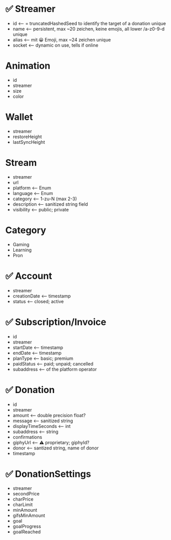 * ✅ Streamer
- id <-- = truncatedHashedSeed to identify the target of a donation unique
- name <-- persistent, max ~20 zeichen, keine emojis, all lower /a-z0-9-d unique
- alias <-- mit 😀 Emoji, max ~24 zeichen unique
- socket <-- dynamic on use, tells if online

* Animation
- id
- streamer
- size
- color

* Wallet
- streamer
- restoreHeight
- lastSyncHeight

* Stream
- streamer
- url
- platform <-- Enum
- language <-- Enum
- category <-- 1-zu-N (max 2-3)
- description <-- sanitized string field
- visibility <-- public; private

* Category
- Gaming
- Learning
- Pron

* ✅ Account
- streamer
- creationDate <-- timestamp
- status <-- closed; active

* ✅ Subscription/Invoice
- id
- streamer
- startDate <-- timestamp
- endDate <-- timestamp
- planType <-- basic; premium
- paidStatus <-- paid; unpaid; cancelled
- subaddress <-- of the platform operator

* ✅ Donation
- id
- streamer
- amount <-- double precision float?
- message <-- sanitized string
- displayTimeSeconds <-- int
- subaddress <-- string
- confirmations
- giphyUrl <-- ⚠️ proprietary; giphyId?
- donor <-- santized string, name of donor
- timestamp

* ✅ DonationSettings
- streamer
- secondPrice
- charPrice
- charLimit
- minAmount
- gifsMinAmount
- goal
- goalProgress
- goalReached
